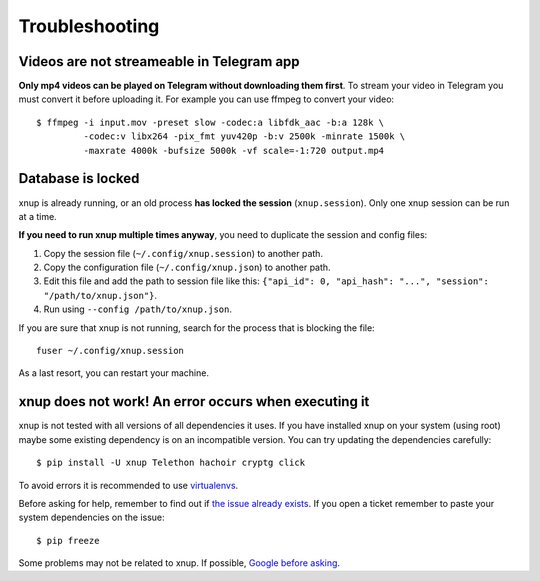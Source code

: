Troubleshooting
===============

Videos are not streameable in Telegram app
-------------------------------------------
**Only mp4 videos can be played on Telegram without downloading them first**. To stream your video in Telegram you must
convert it before uploading it. For example you can use ffmpeg to convert your video::

    $ ffmpeg -i input.mov -preset slow -codec:a libfdk_aac -b:a 128k \
             -codec:v libx264 -pix_fmt yuv420p -b:v 2500k -minrate 1500k \
             -maxrate 4000k -bufsize 5000k -vf scale=-1:720 output.mp4


Database is locked
------------------
xnup is already running, or an old process **has locked the session** (``xnup.session``). Only one
xnup session can be run at a time.

**If you need to run xnup multiple times anyway**, you need to duplicate the session and config files:

1. Copy the session file (``~/.config/xnup.session``) to another path.
2. Copy the configuration file (``~/.config/xnup.json``) to another path.
3. Edit this file and add the path to session file like this: ``{"api_id": 0, "api_hash":
   "...", "session": "/path/to/xnup.json"}``.
4. Run using ``--config /path/to/xnup.json``.

If you are sure that xnup is not running, search for the process that is blocking the file::

    fuser ~/.config/xnup.session

As a last resort, you can restart your machine.


xnup does not work! An error occurs when executing it
-----------------------------------------------------------------
xnup is not tested with all versions of all dependencies it uses. If you have installed xnup
on your system (using root) maybe some existing dependency is on an incompatible version. You can try updating the
dependencies carefully::

    $ pip install -U xnup Telethon hachoir cryptg click

To avoid errors it is recommended to use `virtualenvs <https://docs.python-guide.org/dev/virtualenvs/>`_.

Before asking for help, remember to find out if `the issue already exists <https://github
.com/Khairulikhsn/XnUpload/issues>`_. If you open a ticket remember to paste your system dependencies on the issue::

    $ pip freeze

Some problems may not be related to xnup. If possible, `Google before asking <https://google.com/>`_.
